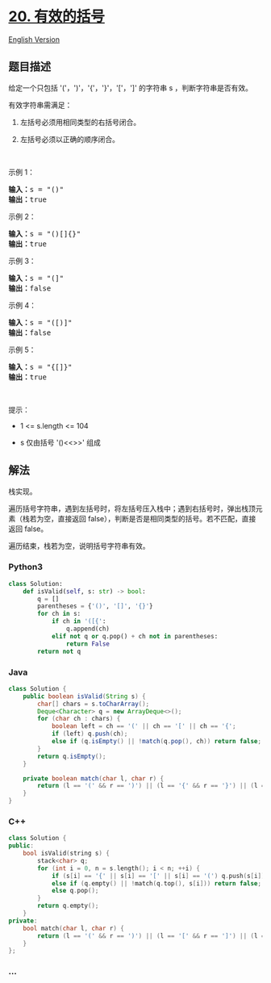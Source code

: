* [[https://leetcode-cn.com/problems/valid-parentheses][20. 有效的括号]]
  :PROPERTIES:
  :CUSTOM_ID: 有效的括号
  :END:
[[./solution/0000-0099/0020.Valid Parentheses/README_EN.org][English
Version]]

** 题目描述
   :PROPERTIES:
   :CUSTOM_ID: 题目描述
   :END:

#+begin_html
  <!-- 这里写题目描述 -->
#+end_html

#+begin_html
  <p>
#+end_html

给定一个只包括 '('，')'，'{'，'}'，'['，']' 的字符串 s
，判断字符串是否有效。

#+begin_html
  </p>
#+end_html

#+begin_html
  <p>
#+end_html

有效字符串需满足：

#+begin_html
  </p>
#+end_html

#+begin_html
  <ol>
#+end_html

#+begin_html
  <li>
#+end_html

左括号必须用相同类型的右括号闭合。

#+begin_html
  </li>
#+end_html

#+begin_html
  <li>
#+end_html

左括号必须以正确的顺序闭合。

#+begin_html
  </li>
#+end_html

#+begin_html
  </ol>
#+end_html

#+begin_html
  <p>
#+end_html

 

#+begin_html
  </p>
#+end_html

#+begin_html
  <p>
#+end_html

示例 1：

#+begin_html
  </p>
#+end_html

#+begin_html
  <pre>
  <strong>输入：</strong>s = "()"
  <strong>输出：</strong>true
  </pre>
#+end_html

#+begin_html
  <p>
#+end_html

示例 2：

#+begin_html
  </p>
#+end_html

#+begin_html
  <pre>
  <strong>输入：</strong>s = "()[]{}"
  <strong>输出：</strong>true
  </pre>
#+end_html

#+begin_html
  <p>
#+end_html

示例 3：

#+begin_html
  </p>
#+end_html

#+begin_html
  <pre>
  <strong>输入：</strong>s = "(]"
  <strong>输出：</strong>false
  </pre>
#+end_html

#+begin_html
  <p>
#+end_html

示例 4：

#+begin_html
  </p>
#+end_html

#+begin_html
  <pre>
  <strong>输入：</strong>s = "([)]"
  <strong>输出：</strong>false
  </pre>
#+end_html

#+begin_html
  <p>
#+end_html

示例 5：

#+begin_html
  </p>
#+end_html

#+begin_html
  <pre>
  <strong>输入：</strong>s = "{[]}"
  <strong>输出：</strong>true</pre>
#+end_html

#+begin_html
  <p>
#+end_html

 

#+begin_html
  </p>
#+end_html

#+begin_html
  <p>
#+end_html

提示：

#+begin_html
  </p>
#+end_html

#+begin_html
  <ul>
#+end_html

#+begin_html
  <li>
#+end_html

1 <= s.length <= 104

#+begin_html
  </li>
#+end_html

#+begin_html
  <li>
#+end_html

s 仅由括号 '()<<>>' 组成

#+begin_html
  </li>
#+end_html

#+begin_html
  </ul>
#+end_html

** 解法
   :PROPERTIES:
   :CUSTOM_ID: 解法
   :END:

#+begin_html
  <!-- 这里可写通用的实现逻辑 -->
#+end_html

栈实现。

遍历括号字符串，遇到左括号时，将左括号压入栈中；遇到右括号时，弹出栈顶元素（栈若为空，直接返回
false），判断是否是相同类型的括号。若不匹配，直接返回 false。

遍历结束，栈若为空，说明括号字符串有效。

#+begin_html
  <!-- tabs:start -->
#+end_html

*** *Python3*
    :PROPERTIES:
    :CUSTOM_ID: python3
    :END:

#+begin_html
  <!-- 这里可写当前语言的特殊实现逻辑 -->
#+end_html

#+begin_src python
  class Solution:
      def isValid(self, s: str) -> bool:
          q = []
          parentheses = {'()', '[]', '{}'}
          for ch in s:
              if ch in '([{':
                  q.append(ch)
              elif not q or q.pop() + ch not in parentheses:
                  return False
          return not q
#+end_src

*** *Java*
    :PROPERTIES:
    :CUSTOM_ID: java
    :END:

#+begin_html
  <!-- 这里可写当前语言的特殊实现逻辑 -->
#+end_html

#+begin_src java
  class Solution {
      public boolean isValid(String s) {
          char[] chars = s.toCharArray();
          Deque<Character> q = new ArrayDeque<>();
          for (char ch : chars) {
              boolean left = ch == '(' || ch == '[' || ch == '{';
              if (left) q.push(ch);
              else if (q.isEmpty() || !match(q.pop(), ch)) return false;
          }
          return q.isEmpty();
      }

      private boolean match(char l, char r) {
          return (l == '(' && r == ')') || (l == '{' && r == '}') || (l == '[' && r == ']');
      }
  }
#+end_src

*** *C++*
    :PROPERTIES:
    :CUSTOM_ID: c
    :END:
#+begin_src cpp
  class Solution {
  public:
      bool isValid(string s) {
          stack<char> q;
          for (int i = 0, n = s.length(); i < n; ++i) {
              if (s[i] == '{' || s[i] == '[' || s[i] == '(') q.push(s[i]);
              else if (q.empty() || !match(q.top(), s[i])) return false;
              else q.pop();
          }
          return q.empty();
      }
  private:
      bool match(char l, char r) {
          return (l == '(' && r == ')') || (l == '[' && r == ']') || (l == '{' && r == '}');
      }
  };
#+end_src

*** *...*
    :PROPERTIES:
    :CUSTOM_ID: section
    :END:
#+begin_example
#+end_example

#+begin_html
  <!-- tabs:end -->
#+end_html
